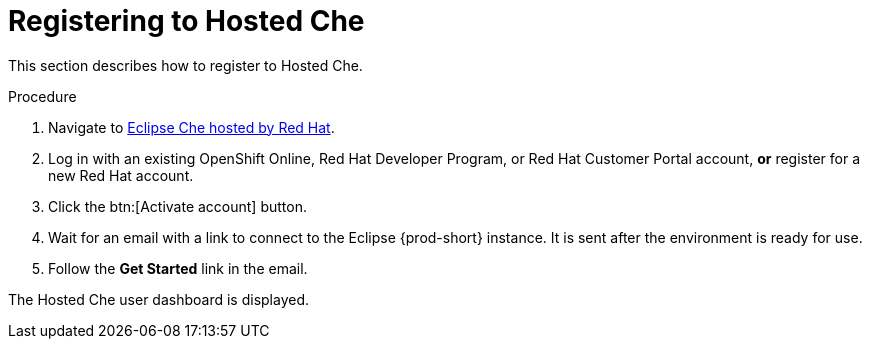 // Module included in the following assemblies:
//
// hosted-che

[id="registering-to-hosted-che_{context}"]
= Registering to Hosted Che

This section describes how to register to Hosted Che.

.Procedure

. Navigate to link:https://workspaces.openshift.com/[Eclipse Che hosted by Red Hat].

. Log in with an existing OpenShift Online, Red Hat Developer Program, or Red Hat Customer Portal account, *or* register for a new Red Hat account.

. Click the btn:[Activate account] button.

. Wait for an email with a link to connect to the Eclipse {prod-short} instance. It is sent after the environment is ready for use.

. Follow the *Get Started* link in the email.

The Hosted Che user dashboard is displayed.
